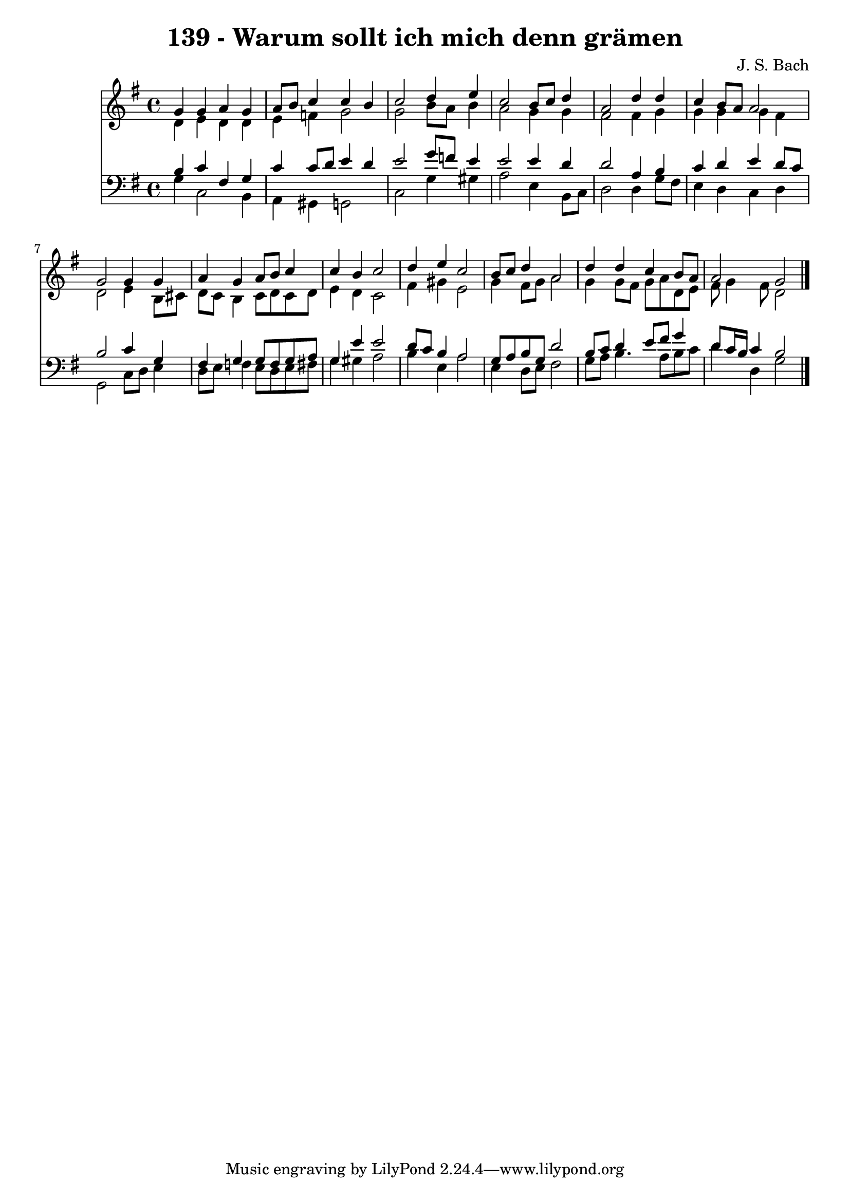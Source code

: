 \version "2.10.33"

\header {
  title = "139 - Warum sollt ich mich denn grämen"
  composer = "J. S. Bach"
}


global = {
  \time 4/4
  \key g \major
}


soprano = \relative c'' {
  g4 g4 a4 g4 
  a8 b8 c4 c4 b4 
  c2 d4 e4 
  c2 b8 c8 d4 
  a2 d4 d4   %5
  c4 b8 a8 a2 
  g2 g4 g4 
  a4 g4 a8 b8 c4 
  c4 b4 c2 
  d4 e4 c2   %10
  b8 c8 d4 a2 
  d4 d4 c4 b8 a8 
  a2 g2 
  
}

alto = \relative c' {
  d4 e4 d4 d4 
  e4 f4 g2 
  g2 b8 a8 b4 
  a2 g4 g4 
  fis2 fis4 g4   %5
  g4 g4 g4 fis4 
  d2 e4 b8 cis8 
  d8 c8 b4 c8 d8 c8 d8 
  e4 d4 c2 
  fis4 gis4 e2   %10
  g4 fis8 g8 a2 
  g4 g8 fis8 g8 a8 d,8 e8 
  fis8 g4 fis8 d2 
  
}

tenor = \relative c' {
  b4 c4 fis,4 g4 
  c4 c8 d8 e4 d4 
  e2 g8 f8 e4 
  e2 e4 d4 
  d2 a4 b4   %5
  c4 d4 e4 d8 c8 
  b2 c4 g4 
  fis4 g4 g8 f8 g8 a8 
  g4 e'4 e2 
  d8 c8 b4 a2   %10
  g8 a8 b8 g8 d'2 
  b8 c8 d4 e8 fis8 g4 
  d8 c16 b16 c4 b2 
  
}

baixo = \relative c' {
  g4 c,2 b4 
  a4 gis4 g2 
  c2 g'4 gis4 
  a2 e4 b8 c8 
  d2 d4 g8 fis8   %5
  e4 d4 c4 d4 
  g,2 c8 d8 e4 
  d8 e8 f4 e8 d8 e8 fis8 
  g4 gis4 a2 
  b4 e,4 a2   %10
  e4 d8 e8 fis2 
  g8 a8 b4. a8 b8 c8 
  d4 d,4 g2 
  
}

\score {
  <<
    \new Staff {
      <<
        \global
        \new Voice = "1" { \voiceOne \soprano }
        \new Voice = "2" { \voiceTwo \alto }
      >>
    }
    \new Staff {
      <<
        \global
        \clef "bass"
        \new Voice = "1" {\voiceOne \tenor }
        \new Voice = "2" { \voiceTwo \baixo \bar "|."}
      >>
    }
  >>
}